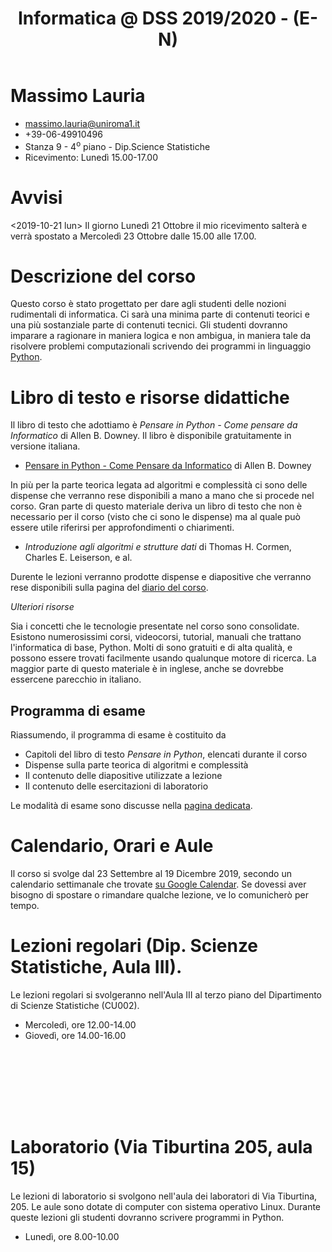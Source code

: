 #+TITLE: Informatica @ DSS 2019/2020 - (E-N)

#
# Force the  link to the  homepage to  be highlighted, to  work around
# a bug in the manu highlight code
#
#+begin_export html
<script type="text/javascript"> highlightHomeLink()</script>
#+end_export
 
#+begin_export html
<a href="http://massimolauria.net">
<img src="images/mlauria_pic.png" id="profile-pic" />
</a>
#+end_export

* Massimo Lauria 
  
#+begin_export html
<div>
<ul id="contacts-list">
    <li class="contacts">
    <img src="images/email.png" class="contact-pic" />
    <a href="mailto:massimo.lauria@uniroma1.it">massimo.lauria@uniroma1.it</a></li>
    <li class="contacts">
    <img src="images/phone.png" class="contact-pic" />
    +39-06-49910496 </li>
    <li class="contacts">
    <img src="images/office.png" class="contact-pic" />
    Stanza 9 - 4<sup>o</sup> piano - Dip.Science Statistiche</li>
    <li class="contacts">
    <img src="images/talk.png" class="contact-pic" />
    Ricevimento: Lunedì  15.00-17.00</li>
</ul>
</div>
#+end_export

 

* Avvisi

  <2019-10-21  lun> Il  giorno Lunedì  21 Ottobre  il mio  ricevimento
  salterà e  verrà spostato  a Mercoledì 23  Ottobre dalle  15.00 alle
  17.00.
  
 
* Descrizione del corso

  Questo corso è stato progettato per dare agli studenti delle nozioni
  rudimentali di  informatica. Ci sarà  una minima parte  di contenuti
  teorici  e   una  più   sostanziale  parte  di   contenuti  tecnici.
  Gli studenti dovranno  imparare a ragionare in maniera  logica e non
  ambigua,  in  maniera  tale  da  risolvere  problemi  computazionali
  scrivendo dei  programmi in linguaggio [[https://www.python.org/][Python]].

* Libro di testo e risorse didattiche

  Il libro di testo che adottiamo  è /Pensare in Python - Come pensare
  da  Informatico/  di  Allen  B.   Downey.  Il  libro  è  disponibile
  gratuitamente in versione italiana.
  
  - [[file:docs/PensareInPython.pdf][Pensare in Python - Come Pensare da Informatico]] di Allen B. Downey

  In più  per la parte  teorica legata  ad algoritmi e  complessità ci
  sono delle dispense che verranno rese  disponibili a mano a mano che
  si procede nel corso. Gran parte di questo materiale deriva un libro
  di testo  che non è  necessario per il corso  (visto che ci  sono le
  dispense) ma al quale può essere utile riferirsi per approfondimenti
  o chiarimenti.

  - /Introduzione  agli  algoritmi  e  strutture dati/  di  Thomas  H.
    Cormen, Charles E. Leiserson, e al.

  Durente  le lezioni  verranno  prodotte dispense  e diapositive  che
  verranno rese disponibili sulla pagina del [[file:journal.org][diario del corso]].

  /Ulteriori risorse/
  
  Sia  i  concetti  che  le   tecnologie  presentate  nel  corso  sono
  consolidate.  Esistono  numerosissimi corsi,  videocorsi,  tutorial,
  manuali che  trattano l'informatica di  base, Python. Molti  di sono
  gratuiti  e di  alta qualità,  e possono  essere trovati  facilmente
  usando  qualunque motore  di  ricerca. La  maggior  parte di  questo
  materiale  è  in  inglese,  anche se  dovrebbe  essercene  parecchio
  in italiano.

** Programma di esame

   Riassumendo, il programma di esame è costituito da
   
   - Capitoli del libro di testo /Pensare in Python/, elencati durante
     il corso
   - Dispense sulla parte teorica di algoritmi e complessità
   - Il contenuto delle diapositive utilizzate a lezione
   - Il contenuto delle esercitazioni di laboratorio
     
   Le modalità di esame sono discusse nella [[file:esami.org][pagina dedicata]].
       
* Calendario, Orari e Aule

  Il corso si svolge dal 23  Settembre al 19 Dicembre 2019, secondo un
  calendario settimanale  che trovate  [[https://calendar.google.com/calendar/embed?src=ul77ti1tiirukf44podk0l1ub0%2540group.calendar.google.com&ctz=Europe/Madrid][su Google Calendar]].  Se dovessi
  aver  bisogno  di  spostare  o  rimandare  qualche  lezione,  ve  lo
  comunicherò  per tempo. 

* Lezioni regolari (Dip. Scienze Statistiche, Aula III).

#+begin_export html
<a href="https://www.google.com/maps/place/Dipartimento+di+Scienze+Statistiche,+Piazzale+Aldo+Moro,+5,+00185+Roma+RM/@41.904548,12.5146987,15z/data=!4m2!3m1!1s0x132f619d82387a1b:0x4a99cb199c292eb5">
<img src="images/map_CU002_AulaIII.png" id="location-pic" />
</a>
#+end_export

  Le lezioni regolari si svolgeranno  nell'Aula III al terzo piano del
  Dipartimento di Scienze Statistiche (CU002).

  - Mercoledì, ore 12.00-14.00
  - Giovedì,   ore 14.00-16.00

#+begin_export html
<div style="width:50px;height:100px">
    <br/>
</div>
#+end_export


* Laboratorio (Via Tiburtina 205, aula 15)

#+begin_export html
<a href="https://www.google.it/maps/place/Laboratori+di+Informatica+%E2%80%9CPaolo+Ercoli%E2%80%9D+-+Sapienza+Universit%C3%A0+di+Roma/@41.899657,12.5154458,17z/data=!4m13!1m7!3m6!1s0x132f619c98f5f547:0xfc8c7c61ff5bcdf1!2sVia+Tiburtina,+205,+00185+Roma+RM!3b1!8m2!3d41.8997786!4d12.5169319!3m4!1s0x132f619c98f5f547:0x208992da9a66bf3!8m2!3d41.8998233!4d12.5167901">
<img src="images/map_RM025_Aula15.png" id="location-pic" />
</a>
#+end_export

  Le lezioni  di laboratorio si  svolgono nell'aula dei  laboratori di
  Via  Tiburtina, 205.  Le aule  sono dotate  di computer  con sistema
  operativo  Linux.  Durante  queste  lezioni  gli  studenti  dovranno
  scrivere programmi in Python.

  - Lunedì, ore 8.00-10.00
  
#+begin_export html
<div style="width:50px;height:50px">
    <br/>
</div>
#+end_export
